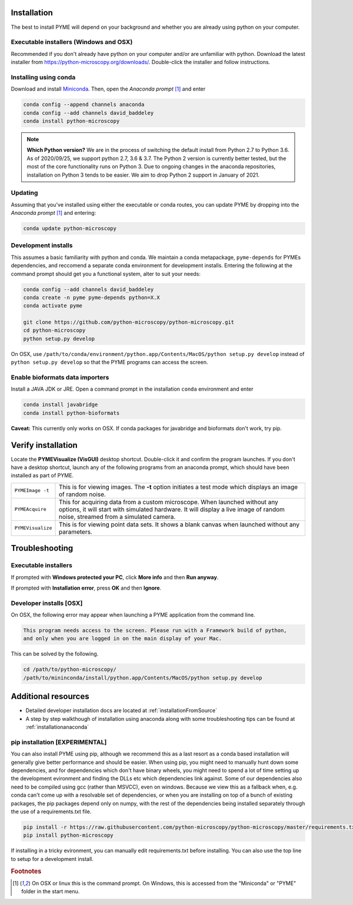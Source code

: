.. _installation:

Installation
************

The best to install PYME will depend on your background and whether you are already using python on your computer.

Executable installers (Windows and OSX)
=======================================

Recommended if you don't already have python on your computer and/or are unfamiliar with python. Download the latest installer from https://python-microscopy.org/downloads/. Double-click the installer and follow instructions. 


Installing using conda
======================

Download and install `Miniconda <https://docs.conda.io/en/latest/miniconda.html>`_.
Then, open the *Anaconda prompt* [#anacondaprompt]_ and enter

.. code-block:: bash
	
    conda config --append channels anaconda
    conda config --add channels david_baddeley
    conda install python-microscopy

.. note::

    **Which Python version?** We are in the process of switching the default install from Python 2.7 to Python 3.6. As of 2020/09/25, we support python 2.7, 3.6 & 3.7. The Python 2 version is currently better tested, but the most of the core functionality runs on Python 3. Due to ongoing changes in the anaconda repositories, installation on Python 3 tends to be easier. We aim to drop Python 2 support in January of 2021.


Updating
========

Assuming that you've installed using either the executable or conda routes, you can update PYME by dropping into the *Anaconda prompt* [#anacondaprompt]_ and entering:

.. code-block:: bash

    conda update python-microscopy


Development installs
====================

This assumes a basic familiarity with python and conda. We maintain a conda metapackage, ``pyme-depends`` for PYMEs dependencies, and reccomend a separate conda environment for development installs. Entering the following at the command prompt should get you a functional system, alter to suit your needs:

.. code-block:: bash
    
    conda config --add channels david_baddeley
    conda create -n pyme pyme-depends python=X.X
    conda activate pyme

    git clone https://github.com/python-microscopy/python-microscopy.git
    cd python-microscopy
    python setup.py develop

On OSX, use ``/path/to/conda/environment/python.app/Contents/MacOS/python setup.py develop`` instead  of ``python setup.py develop`` so that the PYME programs can access the screen. 


Enable bioformats data importers
================================

Install a JAVA JDK or JRE. Open a command prompt in the installation ``conda`` 
environment and enter

.. code-block:: bash

    conda install javabridge
    conda install python-bioformats

**Caveat:** This currently only works on OSX. If conda packages for javabridge and bioformats don't work, try pip. 



Verify installation
*******************

Locate the **PYMEVisualize (VisGUI)** desktop shortcut. Double-click it and confirm the program launches. If you don't have a desktop shortcut, launch any of the following programs from an anaconda prompt, which should have been
installed as part of PYME.

.. tabularcolumns:: |p{4.5cm}|p{11cm}|

+-------------------------+----------------------------------------------------------------------------------------------------------------------+
| ``PYMEImage -t``        | This is for viewing images. The **-t** option initiates a test mode which displays an image of random noise.         |
+-------------------------+----------------------------------------------------------------------------------------------------------------------+
| ``PYMEAcquire``         | This for acquiring data from a custom microscope. When launched without any options, it will start with simulated    |
|                         | hardware. It will display a live image of random noise, streamed from a simulated camera.                            |
+-------------------------+----------------------------------------------------------------------------------------------------------------------+
| ``PYMEVisualize``       | This is for viewing point data sets. It shows a blank canvas when launched without any parameters.                   |
+-------------------------+----------------------------------------------------------------------------------------------------------------------+

Troubleshooting
***************

Executable installers
=====================
If prompted with **Windows protected your PC**, click **More info** and then **Run anyway**. 

If prompted with **Installation error**, press **OK** and then **Ignore**.

Developer installs [OSX]
========================

On OSX, the following error may appear when launching a PYME application from the command line.

.. code-block:: bash

    This program needs access to the screen. Please run with a Framework build of python, 
    and only when you are logged in on the main display of your Mac.

This can be solved by the following.

.. code-block:: bash

    cd /path/to/python-microscopy/
    /path/to/mininconda/install/python.app/Contents/MacOS/python setup.py develop


Additional resources
********************

- Detailed developer installation docs are located at :ref:`installationFromSource`
- A step by step walkthough of installation using anaconda along with some troubleshooting tips can be found at :ref:`installationanaconda`


pip installation [EXPERIMENTAL]
===============================

You can also install PYME using pip, although we recommend this as a last resort as a conda based installation will generally give better performance and should be easier. When using pip, you might need to manually hunt down some dependencies, and for dependencies which don't have binary wheels, you might need to spend a lot of time setting up the development evironment and finding the DLLs etc which dependencies link against. Some of our dependencies also need to be compiled using gcc (rather than MSVCC), even on windows. Because we view this as a fallback when, e.g. conda can't come up
with a resolvable set of dependencies, or when you are installing on top of a bunch of existing packages, the pip packages depend only on numpy, with the rest of the dependencies being installed separately through the use of a requirements.txt file. 

.. code-block:: bash

    pip install -r https://raw.githubusercontent.com/python-microscopy/python-microscopy/master/requirements.txt
    pip install python-microscopy


If installing in a tricky evironment, you can manually edit requirements.txt before installing. You can also use the top line to setup for a development install.

.. rubric:: Footnotes

.. [#anacondaprompt] On OSX or linux this is the command prompt. On Windows, this is accessed from the "Miniconda" or "PYME" folder in the start menu.



